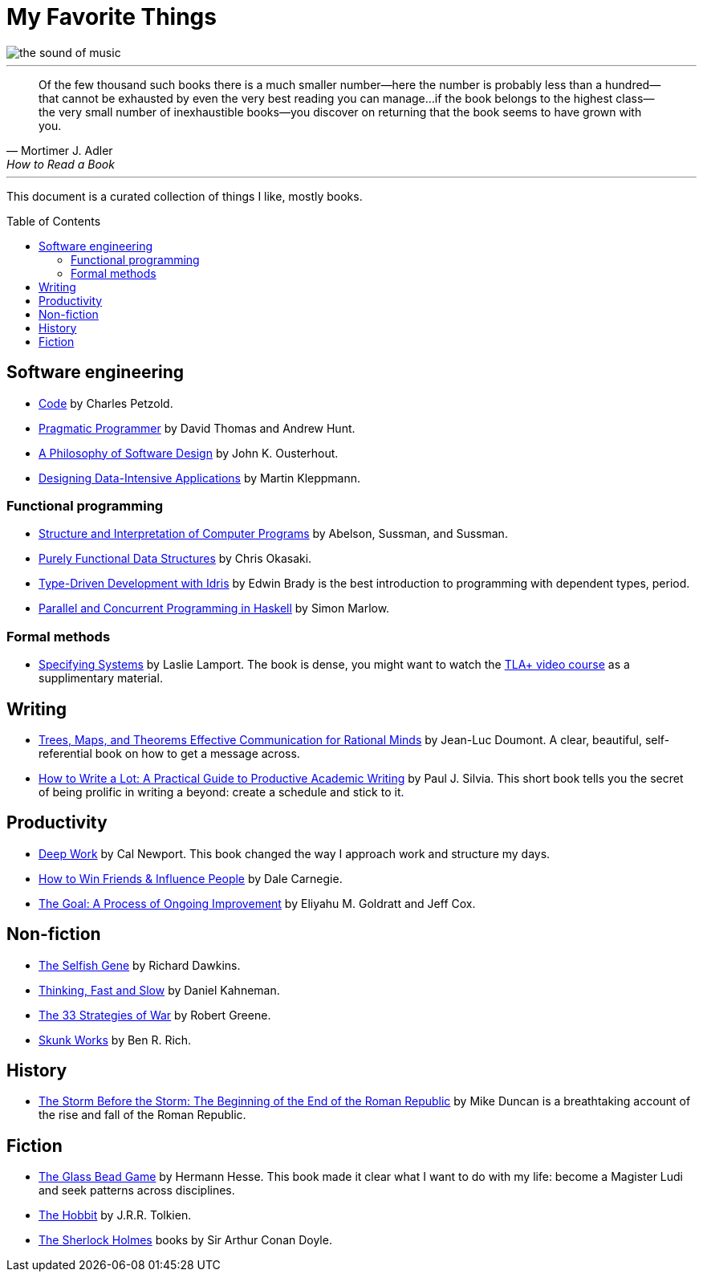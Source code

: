 = My Favorite Things
:toc:
:toc-placement!:

image::images/the_sound_of_music.jpg[]

---

[quote,Mortimer J. Adler, How to Read a Book]
Of the few thousand such books there is a much smaller number—here the number is probably less than a hundred--that cannot be exhausted by even the very best reading you can manage...
if the book belongs to the highest class--the very small number of inexhaustible books--you discover on returning that the book seems to have grown with you.

---

This document is a curated collection of things I like, mostly books.

toc::[]

== Software engineering

* https://www.amazon.com/Code-Language-Computer-Hardware-Software/dp/0137909101[Code] by Charles Petzold.
* https://www.amazon.com/Pragmatic-Programmer-journey-mastery-Anniversary-ebook/dp/B07VRS84D1[Pragmatic Programmer] by David Thomas and Andrew Hunt.
* https://www.amazon.com/Philosophy-Software-Design-2nd-ebook/dp/B09B8LFKQL[A Philosophy of Software Design] by John K. Ousterhout.
* https://www.amazon.com/Designing-Data-Intensive-Applications-Reliable-Maintainable/dp/1449373321[Designing Data-Intensive Applications] by Martin Kleppmann.

=== Functional programming

* https://mitp-content-server.mit.edu/books/content/sectbyfn/books_pres_0/6515/sicp.zip/index.html[Structure and Interpretation of Computer Programs] by Abelson, Sussman, and Sussman.
* https://www.amazon.com/Purely-Functional-Data-Structures-Okasaki/dp/0521663504[Purely Functional Data Structures] by Chris Okasaki.
* https://www.amazon.com/Type-Driven-Development-Idris-Edwin-Brady-ebook/dp/B0977Z888R[Type-Driven Development with Idris] by Edwin Brady is the best introduction to programming with dependent types, period.
* https://www.amazon.com/Parallel-Concurrent-Programming-Haskell-Multithreaded-ebook/dp/B00DWJ1BIG[Parallel and Concurrent Programming in Haskell] by Simon Marlow.

=== Formal methods

* https://lamport.azurewebsites.net/tla/book.html[Specifying Systems] by Laslie Lamport.
  The book is dense, you might want to watch the https://lamport.azurewebsites.net/video/videos.html[TLA+ video course] as a supplimentary material.

== Writing

* https://www.amazon.com/gp/product/9081367706[Trees, Maps, and Theorems Effective Communication for Rational Minds] by Jean-Luc Doumont.
  A clear, beautiful, self-referential book on how to get a message across.
* https://www.amazon.com/gp/product/1433829738/[How to Write a Lot: A Practical Guide to Productive Academic Writing] by Paul J. Silvia.
  This short book tells you the secret of being prolific in writing a beyond: create a schedule and stick to it.

== Productivity

* https://www.amazon.com/Deep-Work-Focused-Success-Distracted/dp/1455586692[Deep Work] by Cal Newport.
  This book changed the way I approach work and structure my days.
* https://www.amazon.com/How-Friends-Influence-People-Revised/dp/067142517X[How to Win Friends & Influence People] by Dale Carnegie.
* https://www.amazon.com/gp/product/0884271781[The Goal: A Process of Ongoing Improvement] by Eliyahu M. Goldratt and Jeff Cox.

== Non-fiction

* https://www.amazon.com/Selfish-Gene-Anniversary-Landmark-Paperback/dp/B0722G5V92[The Selfish Gene] by Richard Dawkins.
* https://www.amazon.com/gp/product/0374275637[Thinking, Fast and Slow] by Daniel Kahneman.
* https://www.amazon.com/gp/product/0670034576[The 33 Strategies of War] by Robert Greene.
* https://www.amazon.com/Skunk-Works-Personal-Memoir-Lockheed/dp/0316743003[Skunk Works] by Ben R. Rich.

== History

* https://www.amazon.com/gp/product/1610397215[The Storm Before the Storm: The Beginning of the End of the Roman Republic] by Mike Duncan
  is a breathtaking account of the rise and fall of the Roman Republic.

== Fiction

* https://www.amazon.com/Glass-Bead-Game-Hermann-Hesse-ebook/dp/B0BVMLLXKC[The Glass Bead Game] by Hermann Hesse.
  This book made it clear what I want to do with my life: become a Magister Ludi and seek patterns across disciplines.
* https://www.amazon.com/Hobbit-J-R-R-Tolkien/dp/0618260307[The Hobbit] by J.R.R. Tolkien.
* https://www.amazon.com/Complete-Illustrated-Sherlock-Holmes/dp/1840227494/[The Sherlock Holmes] books by Sir Arthur Conan Doyle.
